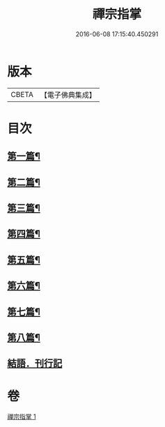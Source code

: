 #+TITLE: 禪宗指掌 
#+DATE: 2016-06-08 17:15:40.450291

* 版本
 |     CBETA|【電子佛典集成】|

* 目次
** [[file:KR6q0175_001.txt::001-0424b4][第一篇¶]]
** [[file:KR6q0175_001.txt::001-0425b5][第二篇¶]]
** [[file:KR6q0175_001.txt::001-0425b14][第三篇¶]]
** [[file:KR6q0175_001.txt::001-0425c21][第四篇¶]]
** [[file:KR6q0175_001.txt::001-0426a15][第五篇¶]]
** [[file:KR6q0175_001.txt::001-0426b5][第六篇¶]]
** [[file:KR6q0175_001.txt::001-0426b18][第七篇¶]]
** [[file:KR6q0175_001.txt::001-0426c3][第八篇¶]]
** [[file:KR6q0175_001.txt::001-0426c10][結語．刊行記]]

* 卷
[[file:KR6q0175_001.txt][禪宗指掌 1]]

